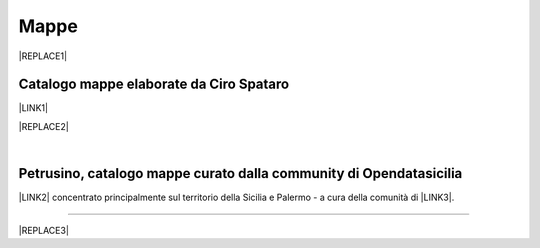 
.. _h567c226a6d3e24782924c352d1e255:

Mappe
*****


|REPLACE1|

.. _h731718451137537a2d1f10425f4ef8:

Catalogo mappe elaborate da Ciro Spataro
========================================

\ |LINK1|\ 

|REPLACE2|

|

.. _h2b3c5572b581522d5625845501771:

Petrusino, catalogo mappe curato dalla community di Opendatasicilia
===================================================================

\ |IMG1|\  \ |LINK2|\  concentrato principalmente sul territorio della Sicilia e Palermo -  a cura della comunità di \ |LINK3|\ .

--------


|REPLACE3|


.. bottom of content


.. |REPLACE1| raw:: html

    <iframe width="760" height="515" src="https://mapire.eu/en/map/sicily/embed/?bbox=1445910.1010281048%2C4580192.592242173%2C1549023.6521848077%2C4610767.4035562435&layers=osm%2C74" frameborder="0" allowfullscreen></iframe>
.. |REPLACE2| raw:: html

    <iframe width="100%" height="2000px" frameBorder="0" src="https://cirospat.github.io/maps"></iframe>
.. |REPLACE3| raw:: html

    <script id="dsq-count-scr" src="//guida-readthedocs.disqus.com/count.js" async></script>
    
    <div id="disqus_thread"></div>
    <script>
    
    /**
    *  RECOMMENDED CONFIGURATION VARIABLES: EDIT AND UNCOMMENT THE SECTION BELOW TO INSERT DYNAMIC VALUES FROM YOUR PLATFORM OR CMS.
    *  LEARN WHY DEFINING THESE VARIABLES IS IMPORTANT: https://disqus.com/admin/universalcode/#configuration-variables*/
    /*
    
    var disqus_config = function () {
    this.page.url = PAGE_URL;  // Replace PAGE_URL with your page's canonical URL variable
    this.page.identifier = PAGE_IDENTIFIER; // Replace PAGE_IDENTIFIER with your page's unique identifier variable
    };
    */
    (function() { // DON'T EDIT BELOW THIS LINE
    var d = document, s = d.createElement('script');
    s.src = 'https://guida-readthedocs.disqus.com/embed.js';
    s.setAttribute('data-timestamp', +new Date());
    (d.head || d.body).appendChild(s);
    })();
    </script>
    <noscript>Please enable JavaScript to view the <a href="https://disqus.com/?ref_noscript">comments powered by Disqus.</a></noscript>

.. |LINK1| raw:: html

    <a href="https://cirospat.github.io/maps" target="_blank">Catalogo</a>

.. |LINK2| raw:: html

    <a href="http://petrusino.opendatasicilia.it/" target="_blank">Catalogo mappe di Petrusino</a>

.. |LINK3| raw:: html

    <a href="http://opendatasicilia.it" target="_blank">Opendatasicilia</a>


.. |IMG1| image:: static/mappe_1.png
   :height: 36 px
   :width: 38 px
